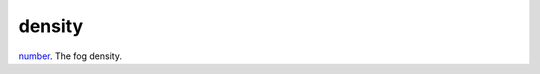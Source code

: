 density
====================================================================================================

`number`_. The fog density.

.. _`number`: ../../../lua/type/number.html
